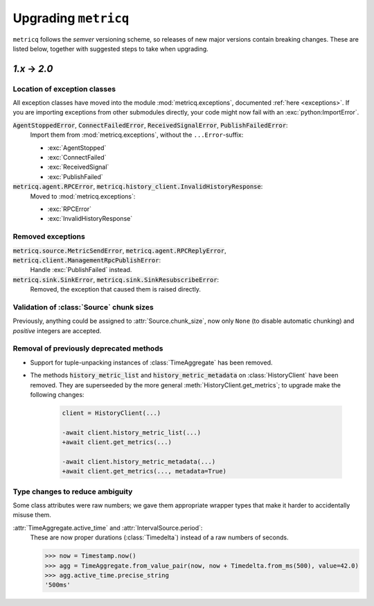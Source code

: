 .. _upgrading:

Upgrading :literal:`metricq`
============================

:literal:`metricq` follows the `semver` versioning scheme,
so releases of new major versions contain breaking changes.
These are listed below, together with suggested steps to
take when upgrading.

`1.x` → `2.0`
-------------

Location of exception classes
^^^^^^^^^^^^^^^^^^^^^^^^^^^^^

.. py:currentmodule:: metricq.exceptions

All exception classes have moved into the module :mod:`metricq.exceptions`,
documented :ref:`here <exceptions>`.
If you are importing exceptions from other submodules directly, your code might
now fail with an :exc:`python:ImportError`.

:code:`AgentStoppedError`, :code:`ConnectFailedError`, :code:`ReceivedSignalError`, :code:`PublishFailedError`:
    Import them from :mod:`metricq.exceptions`, without the :literal:`...Error`-suffix:

    * :exc:`AgentStopped`
    * :exc:`ConnectFailed`
    * :exc:`ReceivedSignal`
    * :exc:`PublishFailed`

:code:`metricq.agent.RPCError`, :code:`metricq.history_client.InvalidHistoryResponse`:
    Moved to :mod:`metricq.exceptions`:

    * :exc:`RPCError`
    * :exc:`InvalidHistoryResponse`

Removed exceptions
^^^^^^^^^^^^^^^^^^

:code:`metricq.source.MetricSendError`, :code:`metricq.agent.RPCReplyError`, :code:`metricq.client.ManagementRpcPublishError`:
    Handle :exc:`PublishFailed` instead.

:code:`metricq.sink.SinkError`, :code:`metricq.sink.SinkResubscribeError`:
    Removed, the exception that caused them is raised directly.


.. py:currentmodule:: metricq

Validation of :class:`Source` chunk sizes
^^^^^^^^^^^^^^^^^^^^^^^^^^^^^^^^^^^^^^^^^

Previously, anything could be assigned to :attr:`Source.chunk_size`,
now only :literal:`None` (to disable automatic chunking)
and *positive* integers are accepted.


Removal of previously deprecated methods
^^^^^^^^^^^^^^^^^^^^^^^^^^^^^^^^^^^^^^^^

* Support for tuple-unpacking instances of :class:`TimeAggregate` has been removed.
* The methods :code:`history_metric_list` and :code:`history_metric_metadata`
  on :class:`HistoryClient` have been removed.
  They are superseeded by the more general :meth:`HistoryClient.get_metrics`;
  to upgrade make the following changes:

    .. code-block:: diff

        client = HistoryClient(...)

        -await client.history_metric_list(...)
        +await client.get_metrics(...)

        -await client.history_metric_metadata(...)
        +await client.get_metrics(..., metadata=True)


Type changes to reduce ambiguity
^^^^^^^^^^^^^^^^^^^^^^^^^^^^^^^^

Some class attributes were raw numbers;
we gave them appropriate wrapper types that make it harder to accidentally misuse them.

:attr:`TimeAggregate.active_time` and :attr:`IntervalSource.period`:
    These are now proper durations (:class:`Timedelta`) instead of a raw numbers of seconds.

    >>> now = Timestamp.now()
    >>> agg = TimeAggregate.from_value_pair(now, now + Timedelta.from_ms(500), value=42.0)
    >>> agg.active_time.precise_string
    '500ms'
